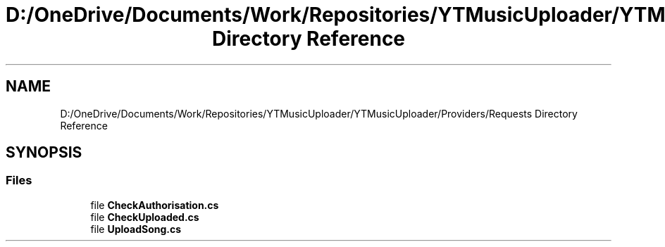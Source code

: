 .TH "D:/OneDrive/Documents/Work/Repositories/YTMusicUploader/YTMusicUploader/Providers/Requests Directory Reference" 3 "Wed Aug 26 2020" "YT Music Uploader" \" -*- nroff -*-
.ad l
.nh
.SH NAME
D:/OneDrive/Documents/Work/Repositories/YTMusicUploader/YTMusicUploader/Providers/Requests Directory Reference
.SH SYNOPSIS
.br
.PP
.SS "Files"

.in +1c
.ti -1c
.RI "file \fBCheckAuthorisation\&.cs\fP"
.br
.ti -1c
.RI "file \fBCheckUploaded\&.cs\fP"
.br
.ti -1c
.RI "file \fBUploadSong\&.cs\fP"
.br
.in -1c
